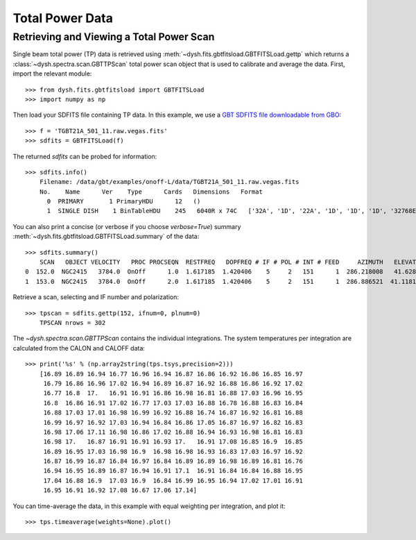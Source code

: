 ****************
Total Power Data
****************

Retrieving and Viewing a Total Power Scan
=========================================

Single beam total power (TP) data is retrieved using :meth:`~dysh.fits.gbtfitsload.GBTFITSLoad.gettp` which returns a :class:`~dysh.spectra.scan.GBTTPScan` total power scan object that is used to calibrate and average the data.  First, import the relevant module::

    >>> from dysh.fits.gbtfitsload import GBTFITSLoad
    >>> import numpy as np

..  (TODO need to replace fixed path with get_example_data() and explanation thereof)::

Then load your SDFITS file containing TP data. In this example, we use a 
`GBT SDFITS file downloadable from GBO <http://www.gb.nrao.edu/dysh/example_data/onoff-L/data/TGBT21A_501_11.raw.vegas.fits>`_::

    >>> f = 'TGBT21A_501_11.raw.vegas.fits'
    >>> sdfits = GBTFITSLoad(f)

The returned `sdfits` can be probed for information::

    >>> sdfits.info()
        Filename: /data/gbt/examples/onoff-L/data/TGBT21A_501_11.raw.vegas.fits
        No.    Name      Ver    Type      Cards   Dimensions   Format
          0  PRIMARY       1 PrimaryHDU      12   ()      
          1  SINGLE DISH    1 BinTableHDU    245   6040R x 74C   ['32A', '1D', '22A', '1D', '1D', '1D', '32768E', '16A', '6A', '8A', '1D', '1D', '1D', '4A', '1D', '4A', '1D', '1I', '32A', '32A', '1J', '32A', '16A', '1E', '8A', '1D', '1D', '1D', '1D', '1D', '1D', '1D', '1D', '1D', '1D', '1D', '1D', '8A', '1D', '1D', '12A', '1I', '1I', '1D', '1D', '1I', '1A', '1I', '1I', '16A', '16A', '1J', '1J', '22A', '1D', '1D', '1I', '1A', '1D', '1E', '1D', '1D', '1D', '1D', '1D', '1A', '1A', '8A', '1E', '1E', '16A', '1I', '1I', '1I']   

You can also print a concise (or verbose if you choose `verbose=True`) summary :meth:`~dysh.fits.gbtfitsload.GBTFITSLoad.summary` of the data::

    >>> sdfits.summary()
        SCAN   OBJECT VELOCITY   PROC PROCSEQN  RESTFREQ   DOPFREQ # IF # POL # INT # FEED     AZIMUTH   ELEVATIO
    0  152.0  NGC2415   3784.0  OnOff      1.0  1.617185  1.420406    5     2   151      1  286.218008   41.62843
    1  153.0  NGC2415   3784.0  OnOff      2.0  1.617185  1.420406    5     2   151      1  286.886521  41.118134

Retrieve a scan, selecting and IF number and polarization::

    >>> tpscan = sdfits.gettp(152, ifnum=0, plnum=0)
        TPSCAN nrows = 302

The `~dysh.spectra.scan.GBTTPScan` contains the individual integrations.  The system temperatures per integration are calculated from the CALON and CALOFF data::

    >>> print('%s' % (np.array2string(tps.tsys,precision=2)))
        [16.89 16.89 16.94 16.77 16.96 16.94 16.87 16.86 16.92 16.86 16.85 16.97
         16.79 16.86 16.96 17.02 16.94 16.89 16.87 16.92 16.88 16.86 16.92 17.02
         16.77 16.8  17.   16.91 16.91 16.86 16.98 16.81 16.88 17.03 16.96 16.95
         16.8  16.86 16.91 17.02 16.77 17.03 17.03 16.88 16.78 16.88 16.83 16.84
         16.88 17.03 17.01 16.98 16.99 16.92 16.88 16.74 16.87 16.92 16.81 16.88
         16.99 16.97 16.92 17.03 16.94 16.84 16.86 17.05 16.87 16.97 16.82 16.83
         16.98 17.06 17.11 16.98 16.86 17.02 16.88 16.94 16.93 16.98 16.81 16.83
         16.98 17.   16.87 16.91 16.91 16.93 17.   16.91 17.08 16.85 16.9  16.85
         16.89 16.95 17.03 16.98 16.9  16.98 16.98 16.93 16.83 17.03 16.97 16.92
         16.87 16.99 16.87 16.84 16.97 16.84 16.89 16.89 16.98 16.89 16.81 16.76
         16.94 16.95 16.89 16.87 16.94 16.91 17.1  16.91 16.84 16.84 16.88 16.95
         17.04 16.88 16.9  17.03 16.9  16.84 16.99 16.95 16.94 17.02 17.01 16.91
         16.95 16.91 16.92 17.08 16.67 17.06 17.14]

You can time-average the data, in this example with equal weighting per integration, and plot it::

    >>> tps.timeaverage(weights=None).plot()

.. image:: ../_static/tp_153_eqweight.png
